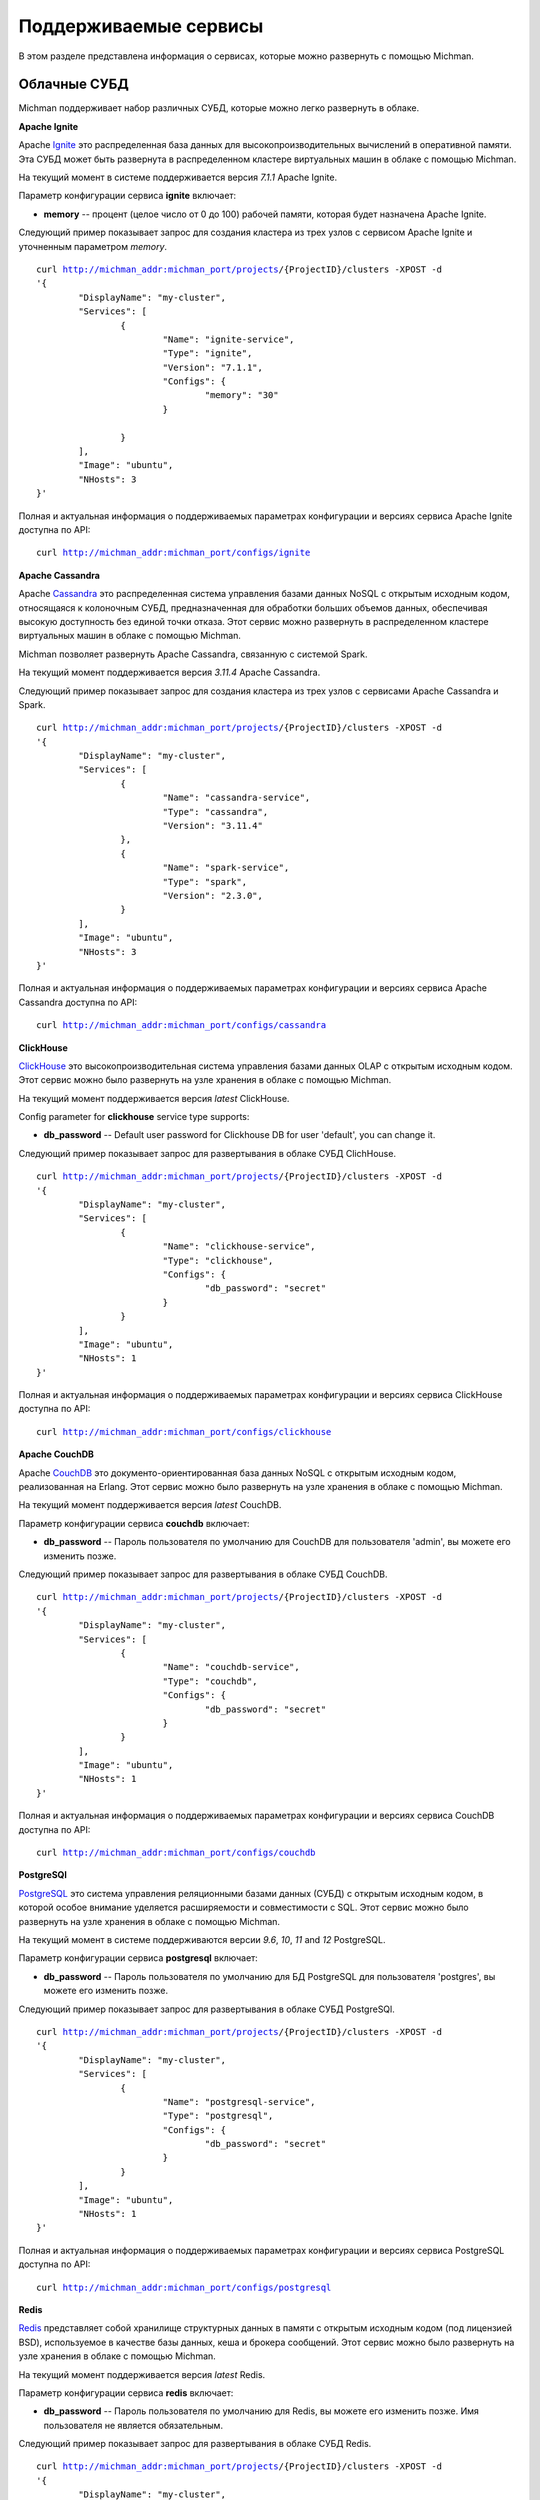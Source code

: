 .. _michman_services_section:

.. _Ignite: https://ignite.apache.org

.. _Cassandra: https://cassandra.apache.org

.. _ClickHouse: https://clickhouse.tech

.. _CouchDB: https://couchdb.apache.org

.. _PostgreSQL: https://www.postgresql.org

.. _Redis: https://redis.io

.. _Spark: https://spark.apache.org

.. _Hadoop: https://hadoop.apache.org

.. _YARN: https://spark.apache.org/docs/latest/running-on-yarn.html

.. _JupyterLab: https://jupyter.org

.. _JupyterHub: https://jupyterhub.readthedocs.io/en/stable/

.. _Nextcloud: https://nextcloud.com

.. _Elasticsearch: https://www.elastic.co

.. _Kubernetes: https://kubernetes.io

.. _Slurm: https://slurm.schedmd.com/documentation.html

Поддерживаемые сервисы
=======================

В этом разделе представлена информация о сервисах, которые можно развернуть с помощью Michman. 

.. image:: _static/Services.png

Облачные СУБД
-----------------

Michman поддерживает набор различных СУБД, которые можно легко развернуть в облаке. 

**Apache Ignite**

Apache `Ignite`_ это распределенная база данных для высокопроизводительных вычислений в оперативной памяти. Эта СУБД может быть развернута в распределенном кластере виртуальных машин в облаке с помощью Michman.

На текущий момент в системе поддерживается версия *7.1.1* Apache Ignite. 

Параметр конфигурации сервиса **ignite** включает:

* **memory** -- процент (целое число от 0 до 100) рабочей памяти, которая будет назначена Apache Ignite.

Следующий пример показывает запрос для создания кластера из трех узлов с сервисом Apache Ignite и уточненным параметром *memory*.

.. parsed-literal::
	curl http://michman_addr:michman_port/projects/{ProjectID}/clusters -XPOST -d 
	'{
		"DisplayName": "my-cluster",
		"Services": [
			{
				"Name": "ignite-service",
				"Type": "ignite",
				"Version": "7.1.1",
				"Configs": {
					"memory": "30"
				}

			}
		],
		"Image": "ubuntu",
		"NHosts": 3
	}'

Полная и актуальная информация о поддерживаемых параметрах конфигурации и версиях сервиса Apache Ignite доступна по API:

.. parsed-literal::
	curl http://michman_addr:michman_port/configs/ignite

**Apache Cassandra**

Apache `Cassandra`_ это распределенная система управления базами данных NoSQL с открытым исходным кодом, относящаяся к колоночным СУБД, предназначенная для обработки больших объемов данных, обеспечивая высокую доступность без единой точки отказа. Этот сервис можно развернуть в распределенном кластере виртуальных машин в облаке с помощью Michman. 

Michman позволяет развернуть Apache Cassandra, связанную с системой Spark.

На текущий момент поддерживается версия *3.11.4* Apache Cassandra. 

Следующий пример показывает запрос для создания кластера из трех узлов с сервисами Apache Cassandra и Spark.

.. parsed-literal::
	curl http://michman_addr:michman_port/projects/{ProjectID}/clusters -XPOST -d 
	'{
		"DisplayName": "my-cluster",
		"Services": [
			{
				"Name": "cassandra-service",
				"Type": "cassandra",
				"Version": "3.11.4"
			},
			{
				"Name": "spark-service",
				"Type": "spark",
				"Version": "2.3.0",
			}
		],
		"Image": "ubuntu",
		"NHosts": 3
	}'

Полная и актуальная информация о поддерживаемых параметрах конфигурации и версиях сервиса Apache Cassandra доступна по API: 

.. parsed-literal::
	curl http://michman_addr:michman_port/configs/cassandra

**ClickHouse**

`ClickHouse`_ это высокопроизводительная система управления базами данных OLAP с открытым исходным кодом. Этот сервис можно было развернуть на узле хранения в облаке с помощью Michman. 

На текущий момент поддерживается версия *latest* ClickHouse. 

Config parameter for **clickhouse** service type supports:

* **db_password** -- Default user password for Clickhouse DB for user 'default', you can change it.


Следующий пример показывает запрос для развертывания в облаке СУБД ClichHouse.

.. parsed-literal::
	curl http://michman_addr:michman_port/projects/{ProjectID}/clusters -XPOST -d 
	'{
		"DisplayName": "my-cluster",
		"Services": [
			{
				"Name": "clickhouse-service",
				"Type": "clickhouse",
				"Configs": {
					"db_password": "secret"
				}
			}
		],
		"Image": "ubuntu",
		"NHosts": 1
	}'

Полная и актуальная информация о поддерживаемых параметрах конфигурации и версиях сервиса ClickHouse доступна по API:

.. parsed-literal::
	curl http://michman_addr:michman_port/configs/clickhouse

**Apache CouchDB**

Apache `CouchDB`_ это документо-ориентированная база данных NoSQL с открытым исходным кодом, реализованная на Erlang. Этот сервис можно было развернуть на узле хранения в облаке с помощью Michman. 

На текущий момент поддерживается версия *latest* CouchDB. 

Параметр конфигурации сервиса **couchdb** включает:

* **db_password** -- Пароль пользователя по умолчанию для CouchDB для пользователя 'admin', вы можете его изменить позже.


Следующий пример показывает запрос для развертывания в облаке СУБД CouchDB.

.. parsed-literal::
	curl http://michman_addr:michman_port/projects/{ProjectID}/clusters -XPOST -d 
	'{
		"DisplayName": "my-cluster",
		"Services": [
			{
				"Name": "couchdb-service",
				"Type": "couchdb",
				"Configs": {
					"db_password": "secret"
				}
			}
		],
		"Image": "ubuntu",
		"NHosts": 1
	}'

Полная и актуальная информация о поддерживаемых параметрах конфигурации и версиях сервиса CouchDB доступна по API:

.. parsed-literal::
	curl http://michman_addr:michman_port/configs/couchdb

**PostgreSQl**

`PostgreSQL`_ это система управления реляционными базами данных (СУБД) с открытым исходным кодом, в которой особое внимание уделяется расширяемости и совместимости с SQL. Этот сервис можно было развернуть на узле хранения в облаке с помощью Michman. 

На текущий момент в системе поддерживаются версии *9.6*, *10*, *11* and *12* PostgreSQL. 

Параметр конфигурации сервиса **postgresql** включает:

* **db_password** -- Пароль пользователя по умолчанию для БД PostgreSQL для пользователя 'postgres', вы можете его изменить позже.

Следующий пример показывает запрос для развертывания в облаке СУБД PostgreSQl.

.. parsed-literal::
	curl http://michman_addr:michman_port/projects/{ProjectID}/clusters -XPOST -d 
	'{
		"DisplayName": "my-cluster",
		"Services": [
			{
				"Name": "postgresql-service",
				"Type": "postgresql",
				"Configs": {
					"db_password": "secret"
				}
			}
		],
		"Image": "ubuntu",
		"NHosts": 1
	}'

Полная и актуальная информация о поддерживаемых параметрах конфигурации и версиях сервиса PostgreSQL доступна по API:

.. parsed-literal::
	curl http://michman_addr:michman_port/configs/postgresql

**Redis**

`Redis`_ представляет собой хранилище структурных данных в памяти с открытым исходным кодом (под лицензией BSD), используемое в качестве базы данных, кеша и брокера сообщений. Этот сервис можно было развернуть на узле хранения в облаке с помощью Michman. 

На текущий момент поддерживается версия *latest* Redis. 

Параметр конфигурации сервиса **redis** включает:

* **db_password** -- Пароль пользователя по умолчанию для Redis, вы можете его изменить позже. Имя пользователя не является обязательным. 

Следующий пример показывает запрос для развертывания в облаке СУБД Redis.

.. parsed-literal::
	curl http://michman_addr:michman_port/projects/{ProjectID}/clusters -XPOST -d 
	'{
		"DisplayName": "my-cluster",
		"Services": [
			{
				"Name": "redis-service",
				"Type": "redis",
				"Configs": {
					"db_password": "secret"
				}
			}
		],
		"Image": "ubuntu",
		"NHosts": 1
	}'

Полная и актуальная информация о поддерживаемых параметрах конфигурации и версиях сервиса Redis доступна по API:

.. parsed-literal::
	curl http://michman_addr:michman_port/configs/redis

Обработка больших данных
-------------------------

Для сложных вычислительных задач и задач с обработкой больших данных могут использоваться такие приложения, как Apache Spark и Apache Hadoop. 

**Apache Spark и Apache Hadoop** 

Apache `Spark`_ это единый аналитический инструмент для обработки больших данных со встроенными модулями для потоковой передачи, SQL, машинного обучения и обработки графиков.  Этот сервис может быть развернут в распределенном кластере виртуальных машин в облаке с помощью Michman.

Программная библиотека Apache `Hadoop`_ - это среда, которая реализует распределенную обработку больших объемов данных между кластерами компьютеров с использованием моделей программирования. Он предназначен для масштабирования от отдельных серверов до тысяч машин, каждая из которых предлагает локальные вычисления и хранение данных. 

Мичман запускает Spark, подключенный к Hadoop, и поддерживает различные плагины Spark: Jupyter, Jupyterhub, Cassandra. Также его можно запустить с помощью диспетчера ресурсов `YARN`_. 

На текущий момент поддерживаются следующие версии Spark: *1.0.0*, *1.0.1*, *1.0.2*, *1.1.0*, *1.1.1*, *1.2.0*, *1.2.1*, *1.2.2*, *1.3.0*, *1.3.1*, *1.4.0*, *1.4.1*, *1.5.0*, *1.5.1*, *1.5.2*, *1.6.0*, *1.6.1*, *1.6.2*, *2.0.0*, *2.0.1*, *2.0.2*, *2.1.0*, *2.2.0*, *2.2.1*, *2.3.0*.

Config parameter for **spark** service type supports:

* **use-yarn** -- режим развертывания Spark-on-YARN  (имеет накладные расходы на память, поэтому не используйте его, если не знаете зачем)
* **hadoop-version** -- выбор конкретной версии Hadoop для Spark. По умолчанию устанавливается последняя версия поддерживаемая Spark.
* **spark-worker-mem-mb** --  не следует определять автоматически рабочую память Spark и использовать указанное значение, может быть полезно, если другим процессам на  slave-узлах (например, python) требуется больше памяти, по умолчанию для slave-узлов ОЗУ 10–20 ГБ необходимо оставить 2 ГБ для системы/других процессов; 
* **yarn-master-mem-mb** -- объем физической памяти в MB, который может быть аллоцирован в контейнере. По умолчанию это значение 10240.
      
Следующий пример показывает запрос для создания кластера из трех узлов с сервисом  Apache Spark в режиме YARN.

.. parsed-literal::
	curl http://michman_addr:michman_port/projects/{ProjectID}/clusters -XPOST -d 
	'{
		"DisplayName": "my-cluster",
		"Services": [
			{
				"Name": "spark-service",
				"Type": "spark",
				"Version": "2.3.0",
				"Configs": {
					"use-yarn": "true"
				}
			}
		],
		"Image": "ubuntu",
		"NHosts": 3
	}'

Полная и актуальная информация о поддерживаемых параметрах конфигурации и версиях сервиса Apache Spark доступна по API:

.. parsed-literal::
	curl http://michman_addr:michman_port/configs/spark


Web-лаборатории
----------------

С Michman легко можно развернуть самые популярные веб-лаборатории для интерактивной разработки: Jupyter и Jupyterhub. 

**Jupyter**

`JupyterLab`_ это интерактивная веб-среда разработки для ноутбуков Jupyter, кода и данных. JupyterLab отличается гибкостью: он имеет настраиваемый пользовательский интерфейс и может быть использован в широком спектре рабочих процессов в области науки о данных, научных вычислений и машинного обучения. Его можно развернуть на master-узле в облаке при помощи Michman. 

На текущий момент поддерживается версия *6.0.1*. Он также может быть развернут вместе с плагином Spark-connector.

Следующий пример показывает запрос для создания кластера из трех узлов с сервисом Jupyter.

.. parsed-literal::
	curl http://michman_addr:michman_port/projects/{ProjectID}/clusters -XPOST -d 
	'{
		"DisplayName": "my-cluster",
		"Services": [
			{
				"Name": "jupyter-service",
				"Type": "jupyter"
			}
		],
		"Image": "ubuntu",
		"NHosts": 3
	}'

Полная и актуальная информация о поддерживаемых параметрах конфигурации и версиях сервиса Jupyter доступна по API:

.. parsed-literal::
	curl http://michman_addr:michman_port/configs/jupyter

**JupyterHub**

`JupyterHub`_ предоставляет возможности ноутбуков Jupyter для группового использования. Он предоставляет пользователям доступ к вычислительным средам и ресурсам. Пользователи, в том числе студенты, исследователи и специалисты по данным, могут выполнять свою работу в своих собственных рабочих областях на общих ресурсах, которыми могут эффективно управлять системные администраторы.

На текущий момент поддерживается версия *1.3.0* Jupyterhub. Он также может быть развернут вместе с плагином Spark-connector.

Следующий пример показывает запрос для создания кластера из трех узлов с сервисом JupyterHub.

.. parsed-literal::
	curl http://michman_addr:michman_port/projects/{ProjectID}/clusters -XPOST -d 
	'{
		"DisplayName": "my-cluster",
		"Services": [
			{
				"Name": "jupyterhub-service",
				"Type": "jupyterhub"
			}
		],
		"Image": "ubuntu",
		"NHosts": 3
	}'

Полная и актуальная информация о поддерживаемых параметрах конфигурации и версиях сервиса JupyterHub доступна по API:

.. parsed-literal::
	curl http://michman_addr:michman_port/configs/jupyterhub


Управление файлами
--------------------

Michman предоставляет сервисы для удобной работы с данными в облаке. 

**NextCloud**

`Nextcloud`_ представляет собой набор клиент-серверного программного обеспечения для создания и использования услуг хостинга файлов. Nextcloud является системой с открытым исходным кодом, что означает, что любой может установить и использовать его на своих частных серверных устройствах. Его можно развернуть на узле хранения в облаке с помощью Michman.

Параметр конфигурации для типа сервиса **nextcloud** включает следующие поля:

* **weblab_name** -- имя Web-лаборатории.
* **nfs_server_ip** -- IP NFS-сервера.
* **mariadb_image** -- образ docker для mariadb
* **nextcloud_image** -- образ docker для nextcloud


Следующий пример показывает запрос для создания кластера из трех узлов с сервисом Nextcloud.

.. parsed-literal::
	curl http://michman_addr:michman_port/projects/{ProjectID}/clusters -XPOST -d 
	'{
		"DisplayName": "my-cluster",
		"Services": [
			{
				"Name": "nextcloud-service",
				"Type": "nextcloud"
			}
		],
		"Image": "ubuntu",
		"NHosts": 3
	}'

Полная и актуальная информация о поддерживаемых параметрах конфигурации и версиях сервиса Nextcloud доступна по API:

.. parsed-literal::
	curl http://michman_addr:michman_port/configs/nextcloud

**NFS Server**

NFS (Network File Share) это протокол, который позволяет обмениваться каталогами и файлами с другими клиентами Linux в сети. Каталог для совместного использования обычно создается на сервере NFS, и файлы добавляются в него. 

Клиентские системы монтируют каталог, находящийся на сервере NFS, который предоставляет им доступ к созданным файлам. NFS пригодится, если нужно поделиться общими данными между клиентскими системами, особенно когда им не хватает места. 

Параметр конфигурации для типа сервиса **nfs-server** включает следующее поле:
* **weblab_name** -- имя Web-Лаборатории.

Следующий пример показывает запрос для создания кластера из трех узлов с сервисом NFS Server.

.. parsed-literal::
	curl http://michman_addr:michman_port/projects/{ProjectID}/clusters -XPOST -d 
	'{
		"DisplayName": "my-cluster",
		"Services": [
			{
				"Name": "nfs-server",
				"Type": "nfs"
			}
		],
		"Image": "ubuntu",
		"NHosts": 3
	}'


Полная и актуальная информация о поддерживаемых параметрах конфигурации и версиях сервиса NFS Server доступна по API:

.. parsed-literal::
	curl http://michman_addr:michman_port/configs/nfs

Управление логами
-----------------

Michman позволяет развернуть в облаке стандартный стек технологий для обработки и хранения логов.

**Elasticsearch**

`Elasticsearch`_ это поисковая система, основанная на библиотеке Lucene. Он предоставляет распределенную, многопользовательскую полнотекстовую поисковую систему с веб-интерфейсом HTTP и документами JSON без определенных схем. Его можно развернуть в распределенном кластере виртуальных машин в облаке с помощью Michman. 

На текущий момент поддерживается версия *7.1.1* Elasticsearch.

Параметр конфигурации для типа сервиса **elastic** включает следующее поле:
* **heap-size** -- настраивает определенный размер кучи ElasticSearch в ГБ. Размер кучи по умолчанию - 1 ГБ. 

Следующий пример показывает запрос для создания кластера из трех узлов с сервисом Elasticsearch.

.. parsed-literal::
	curl http://michman_addr:michman_port/projects/{ProjectID}/clusters -XPOST -d 
	'{
		"DisplayName": "my-cluster",
		"Services": [
			{
				"Name": "elastic-server",
				"Type": "elastic"
			}
		],
		"Image": "ubuntu",
		"NHosts": 3
	}'

Полная и актуальная информация о поддерживаемых параметрах конфигурации и версиях сервиса Elasticsearch доступна по API:


.. parsed-literal::
	curl http://michman_addr:michman_port/configs/elastic

Ближайшие планы
----------------

В 2021 планируется добавление поддержи в Michman следующих сервисов, которые могут быть развернуты в облаке:

* `Kubernetes`_ -- система контейнерной оркестрации для автоматизации развертывания вычислительных приложений, масштабирования и управления. 
* `Slurm`_ -- планировщик заданий для Linux и Unix-подобных ядер.
